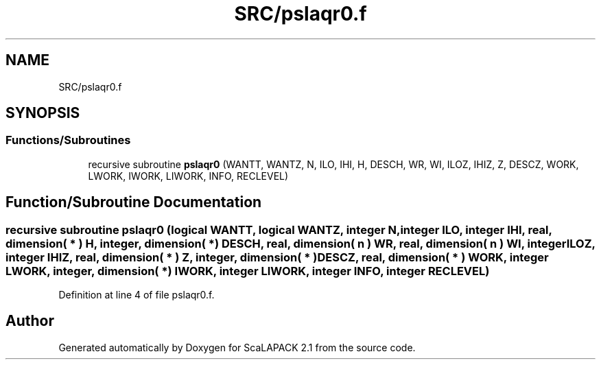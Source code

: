 .TH "SRC/pslaqr0.f" 3 "Sat Nov 16 2019" "Version 2.1" "ScaLAPACK 2.1" \" -*- nroff -*-
.ad l
.nh
.SH NAME
SRC/pslaqr0.f
.SH SYNOPSIS
.br
.PP
.SS "Functions/Subroutines"

.in +1c
.ti -1c
.RI "recursive subroutine \fBpslaqr0\fP (WANTT, WANTZ, N, ILO, IHI, H, DESCH, WR, WI, ILOZ, IHIZ, Z, DESCZ, WORK, LWORK, IWORK, LIWORK, INFO, RECLEVEL)"
.br
.in -1c
.SH "Function/Subroutine Documentation"
.PP 
.SS "recursive subroutine pslaqr0 (logical WANTT, logical WANTZ, integer N, integer ILO, integer IHI, real, dimension( * ) H, integer, dimension( * ) DESCH, real, dimension( n ) WR, real, dimension( n ) WI, integer ILOZ, integer IHIZ, real, dimension( * ) Z, integer, dimension( * ) DESCZ, real, dimension( * ) WORK, integer LWORK, integer, dimension( * ) IWORK, integer LIWORK, integer INFO, integer RECLEVEL)"

.PP
Definition at line 4 of file pslaqr0\&.f\&.
.SH "Author"
.PP 
Generated automatically by Doxygen for ScaLAPACK 2\&.1 from the source code\&.
